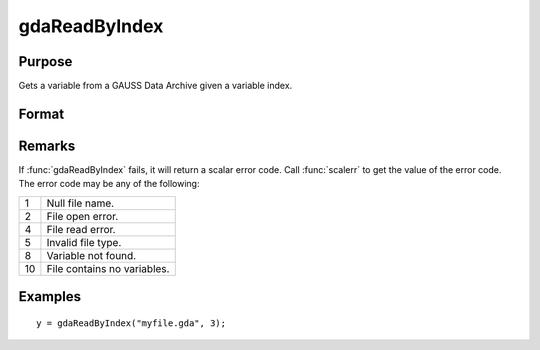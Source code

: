 
gdaReadByIndex
==============================================

Purpose
----------------

Gets a variable from a GAUSS Data Archive given a variable index.

Format
----------------
.. function:: y = gdaReadByIndex(filename, varind)

    :param filename: name of data file.
    :type filename: string

    :param varind: index of variable in the GDA.
    :type varind: scalar

    :returns: **y** (*matrix*) - array, string or string array, variable data.

Remarks
-------

If :func:`gdaReadByIndex` fails, it will return a scalar error code. Call
:func:`scalerr` to get the value of the error code. The error code may be any of
the following:

+----+-----------------------------------------------------+
| 1  | Null file name.                                     |
+----+-----------------------------------------------------+
| 2  | File open error.                                    |
+----+-----------------------------------------------------+
| 4  | File read error.                                    |
+----+-----------------------------------------------------+
| 5  | Invalid file type.                                  |
+----+-----------------------------------------------------+
| 8  | Variable not found.                                 |
+----+-----------------------------------------------------+
| 10 | File contains no variables.                         |
+----+-----------------------------------------------------+

Examples
----------------

::

    y = gdaReadByIndex("myfile.gda", 3);

.. seealso:: Functions :func:`gdaRead`, :func:`gdaGetIndex`
